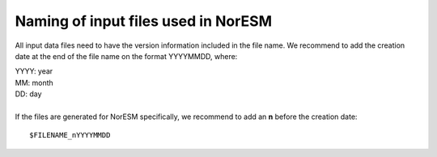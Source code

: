 .. _filenaming:

Naming of input files used in  NorESM
======
All input data files need to have the version information included in the file name. We recommend to add the creation date at the end of 
the file name on the format YYYYMMDD, where:

| YYYY: year
| MM: month
| DD: day
|
| If the files are generated for NorESM specifically, we recommend to add an **n** before the creation date: 

::

   $FILENAME_nYYYYMMDD
   
::
